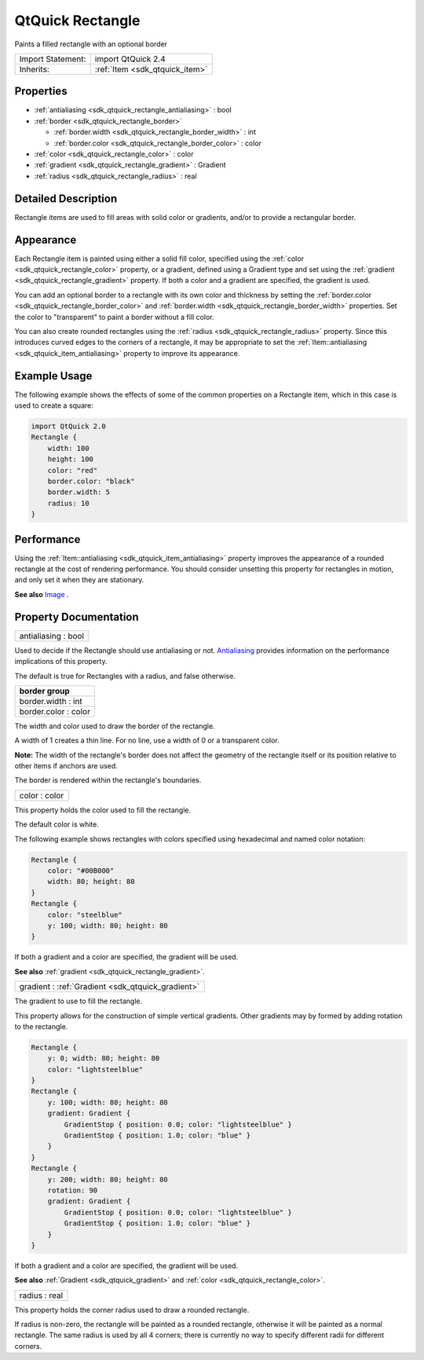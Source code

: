 .. _sdk_qtquick_rectangle:

QtQuick Rectangle
=================

Paints a filled rectangle with an optional border

+--------------------------------------------------------------------------------------------------------------------------------------------------------+-----------------------------------------------------------------------------------------------------------------------------------------------------------+
| Import Statement:                                                                                                                                      | import QtQuick 2.4                                                                                                                                        |
+--------------------------------------------------------------------------------------------------------------------------------------------------------+-----------------------------------------------------------------------------------------------------------------------------------------------------------+
| Inherits:                                                                                                                                              | :ref:`Item <sdk_qtquick_item>`                                                                                                                            |
+--------------------------------------------------------------------------------------------------------------------------------------------------------+-----------------------------------------------------------------------------------------------------------------------------------------------------------+

Properties
----------

-  :ref:`antialiasing <sdk_qtquick_rectangle_antialiasing>` : bool
-  :ref:`border <sdk_qtquick_rectangle_border>`

   -  :ref:`border.width <sdk_qtquick_rectangle_border_width>` : int
   -  :ref:`border.color <sdk_qtquick_rectangle_border_color>` : color

-  :ref:`color <sdk_qtquick_rectangle_color>` : color
-  :ref:`gradient <sdk_qtquick_rectangle_gradient>` : Gradient
-  :ref:`radius <sdk_qtquick_rectangle_radius>` : real

Detailed Description
--------------------

Rectangle items are used to fill areas with solid color or gradients, and/or to provide a rectangular border.

Appearance
----------

Each Rectangle item is painted using either a solid fill color, specified using the :ref:`color <sdk_qtquick_rectangle_color>` property, or a gradient, defined using a Gradient type and set using the :ref:`gradient <sdk_qtquick_rectangle_gradient>` property. If both a color and a gradient are specified, the gradient is used.

You can add an optional border to a rectangle with its own color and thickness by setting the :ref:`border.color <sdk_qtquick_rectangle_border_color>` and :ref:`border.width <sdk_qtquick_rectangle_border_width>` properties. Set the color to "transparent" to paint a border without a fill color.

You can also create rounded rectangles using the :ref:`radius <sdk_qtquick_rectangle_radius>` property. Since this introduces curved edges to the corners of a rectangle, it may be appropriate to set the :ref:`Item::antialiasing <sdk_qtquick_item_antialiasing>` property to improve its appearance.

Example Usage
-------------

The following example shows the effects of some of the common properties on a Rectangle item, which in this case is used to create a square:

.. code:: qml

    import QtQuick 2.0
    Rectangle {
        width: 100
        height: 100
        color: "red"
        border.color: "black"
        border.width: 5
        radius: 10
    }

Performance
-----------

Using the :ref:`Item::antialiasing <sdk_qtquick_item_antialiasing>` property improves the appearance of a rounded rectangle at the cost of rendering performance. You should consider unsetting this property for rectangles in motion, and only set it when they are stationary.

**See also** `Image </sdk/apps/qml/QtQuick/imageelements/#image>`_ .

Property Documentation
----------------------

.. _sdk_qtquick_rectangle_antialiasing:

+--------------------------------------------------------------------------------------------------------------------------------------------------------------------------------------------------------------------------------------------------------------------------------------------------------------+
| antialiasing : bool                                                                                                                                                                                                                                                                                          |
+--------------------------------------------------------------------------------------------------------------------------------------------------------------------------------------------------------------------------------------------------------------------------------------------------------------+

Used to decide if the Rectangle should use antialiasing or not. `Antialiasing </sdk/apps/qml/QtQuick/qtquick-visualcanvas-scenegraph-renderer/#antialiasing>`_  provides information on the performance implications of this property.

The default is true for Rectangles with a radius, and false otherwise.

+--------------------------------------------------------------------------------------------------------------------------------------------------------------------------------------------------------------------------------------------------------------------------------------------------------------+
| **border group**                                                                                                                                                                                                                                                                                             |
+==============================================================================================================================================================================================================================================================================================================+
| border.width : int                                                                                                                                                                                                                                                                                           |
+--------------------------------------------------------------------------------------------------------------------------------------------------------------------------------------------------------------------------------------------------------------------------------------------------------------+
| border.color : color                                                                                                                                                                                                                                                                                         |
+--------------------------------------------------------------------------------------------------------------------------------------------------------------------------------------------------------------------------------------------------------------------------------------------------------------+

The width and color used to draw the border of the rectangle.

A width of 1 creates a thin line. For no line, use a width of 0 or a transparent color.

**Note:** The width of the rectangle's border does not affect the geometry of the rectangle itself or its position relative to other items if anchors are used.

The border is rendered within the rectangle's boundaries.

.. _sdk_qtquick_rectangle_color:

+--------------------------------------------------------------------------------------------------------------------------------------------------------------------------------------------------------------------------------------------------------------------------------------------------------------+
| color : color                                                                                                                                                                                                                                                                                                |
+--------------------------------------------------------------------------------------------------------------------------------------------------------------------------------------------------------------------------------------------------------------------------------------------------------------+

This property holds the color used to fill the rectangle.

The default color is white.

The following example shows rectangles with colors specified using hexadecimal and named color notation:

.. code:: qml

    Rectangle {
        color: "#00B000"
        width: 80; height: 80
    }
    Rectangle {
        color: "steelblue"
        y: 100; width: 80; height: 80
    }

If both a gradient and a color are specified, the gradient will be used.

**See also** :ref:`gradient <sdk_qtquick_rectangle_gradient>`.

.. _sdk_qtquick_rectangle_gradient:

+-----------------------------------------------------------------------------------------------------------------------------------------------------------------------------------------------------------------------------------------------------------------------------------------------------------------+
| gradient : :ref:`Gradient <sdk_qtquick_gradient>`                                                                                                                                                                                                                                                               |
+-----------------------------------------------------------------------------------------------------------------------------------------------------------------------------------------------------------------------------------------------------------------------------------------------------------------+

The gradient to use to fill the rectangle.

This property allows for the construction of simple vertical gradients. Other gradients may by formed by adding rotation to the rectangle.

.. code:: qml

    Rectangle {
        y: 0; width: 80; height: 80
        color: "lightsteelblue"
    }
    Rectangle {
        y: 100; width: 80; height: 80
        gradient: Gradient {
            GradientStop { position: 0.0; color: "lightsteelblue" }
            GradientStop { position: 1.0; color: "blue" }
        }
    }
    Rectangle {
        y: 200; width: 80; height: 80
        rotation: 90
        gradient: Gradient {
            GradientStop { position: 0.0; color: "lightsteelblue" }
            GradientStop { position: 1.0; color: "blue" }
        }
    }

If both a gradient and a color are specified, the gradient will be used.

**See also** :ref:`Gradient <sdk_qtquick_gradient>` and :ref:`color <sdk_qtquick_rectangle_color>`.

.. _sdk_qtquick_rectangle_radius:

+--------------------------------------------------------------------------------------------------------------------------------------------------------------------------------------------------------------------------------------------------------------------------------------------------------------+
| radius : real                                                                                                                                                                                                                                                                                                |
+--------------------------------------------------------------------------------------------------------------------------------------------------------------------------------------------------------------------------------------------------------------------------------------------------------------+

This property holds the corner radius used to draw a rounded rectangle.

If radius is non-zero, the rectangle will be painted as a rounded rectangle, otherwise it will be painted as a normal rectangle. The same radius is used by all 4 corners; there is currently no way to specify different radii for different corners.

